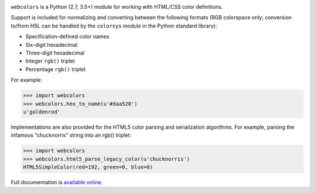 .. -*-restructuredtext-*-

.. image:: https://travis-ci.org/ubernostrum/webcolors.svg?branch=master
    :target: https://travis-ci.org/ubernostrum/webcolors

``webcolors`` is a Python (2.7, 3.5+) module for working with HTML/CSS
color definitions.

Support is included for normalizing and converting between the
following formats (RGB colorspace only; conversion to/from HSL can be
handled by the ``colorsys`` module in the Python standard library):

* Specification-defined color names

* Six-digit hexadecimal

* Three-digit hexadecimal

* Integer ``rgb()`` triplet

* Percentage ``rgb()`` triplet

For example:

.. code-block:: python

    >>> import webcolors
    >>> webcolors.hex_to_name(u'#daa520')
    u'goldenrod'

Implementations are also provided for the HTML5 color parsing and
serialization algorithms. For example, parsing the infamous
"chucknorris" string into an rgb() triplet:

.. code-block:: python

    >>> import webcolors
    >>> webcolors.html5_parse_legacy_color(u'chucknorris')
    HTML5SimpleColor(red=192, green=0, blue=0)

Full documentation is `available online <https://webcolors.readthedocs.io/>`_.
